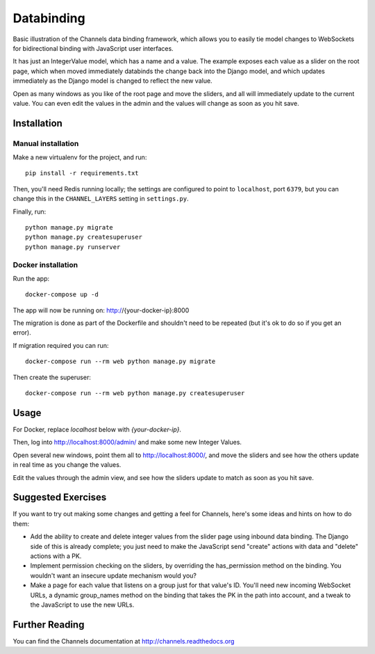 Databinding
===========

Basic illustration of the Channels data binding framework, which allows you
to easily tie model changes to WebSockets for bidirectional binding with
JavaScript user interfaces.

It has just an IntegerValue model, which has a name and a value. The example
exposes each value as a slider on the root page, which when moved immediately
databinds the change back into the Django model, and which updates immediately
as the Django model is changed to reflect the new value.

Open as many windows as you like of the root page and move the sliders,
and all will immediately update to the current value. You can even edit the
values in the admin and the values will change as soon as you hit save.

Installation
------------

Manual installation
~~~~~~~~~~~~~~~~~~~~~~

Make a new virtualenv for the project, and run::

    pip install -r requirements.txt

Then, you'll need Redis running locally; the settings are configured to
point to ``localhost``, port ``6379``, but you can change this in the
``CHANNEL_LAYERS`` setting in ``settings.py``.


Finally, run::

    python manage.py migrate
    python manage.py createsuperuser
    python manage.py runserver

Docker installation
~~~~~~~~~~~~~~~~~~~~~~

Run the app::

    docker-compose up -d

The app will now be running on: http://{your-docker-ip}:8000

The migration is done as part of the Dockerfile and shouldn't need to be
repeated (but it's ok to do so if you get an error).

If migration required you can run::

    docker-compose run --rm web python manage.py migrate

Then create the superuser::

    docker-compose run --rm web python manage.py createsuperuser


Usage
-----
For Docker, replace `localhost` below with `{your-docker-ip}`.

Then, log into http://localhost:8000/admin/ and make some new Integer Values.

Open several new windows, point them all to http://localhost:8000/, and move
the sliders and see how the others update in real time as you change the values.

Edit the values through the admin view, and see how the sliders update to match
as soon as you hit save.


Suggested Exercises
-------------------

If you want to try out making some changes and getting a feel for Channels,
here's some ideas and hints on how to do them:

* Add the ability to create and delete integer values from the slider page
  using inbound data binding. The Django side of this is already complete;
  you just need to make the JavaScript send "create" actions with data and
  "delete" actions with a PK.

* Implement permission checking on the sliders, by overriding the has_permission
  method on the binding. You wouldn't want an insecure update mechanism
  would you?

* Make a page for each value that listens on a group just for that value's ID.
  You'll need new incoming WebSocket URLs, a dynamic group_names method on
  the binding that takes the PK in the path into account, and a tweak to the
  JavaScript to use the new URLs.


Further Reading
---------------

You can find the Channels documentation at http://channels.readthedocs.org
